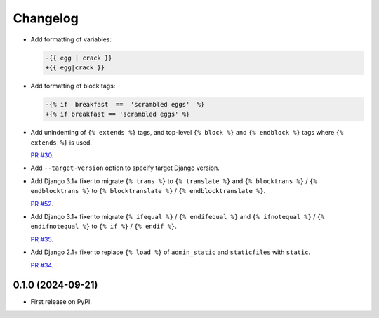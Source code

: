 =========
Changelog
=========

* Add formatting of variables:

  .. code-block:: diff

      -{{ egg | crack }}
      +{{ egg|crack }}

* Add formatting of block tags:

  .. code-block:: diff

      -{% if  breakfast  ==  'scrambled eggs'  %}
      +{% if breakfast == 'scrambled eggs' %}

* Add unindenting of ``{% extends %}`` tags, and top-level ``{% block %}`` and ``{% endblock %}`` tags where ``{% extends %}`` is used.

  `PR #30 <https://github.com/adamchainz/djade/pull/30>`__.

* Add ``--target-version`` option to specify target Django version.

* Add Django 3.1+ fixer to migrate ``{% trans %}`` to ``{% translate %}`` and ``{% blocktrans %}`` / ``{% endblocktrans %}`` to ``{% blocktranslate %}`` / ``{% endblocktranslate %}``.

  `PR #52 <https://github.com/adamchainz/djade/pull/52>`__.

* Add Django 3.1+ fixer to migrate ``{% ifequal %}`` / ``{% endifequal %}`` and ``{% ifnotequal %}`` / ``{% endifnotequal %}`` to ``{% if %}`` / ``{% endif %}``.

  `PR #35 <https://github.com/adamchainz/djade/pull/35>`__.

* Add Django 2.1+ fixer to replace ``{% load %}`` of ``admin_static`` and ``staticfiles`` with ``static``.

  `PR #34 <https://github.com/adamchainz/djade/pull/34>`__.

0.1.0 (2024-09-21)
------------------

* First release on PyPI.
